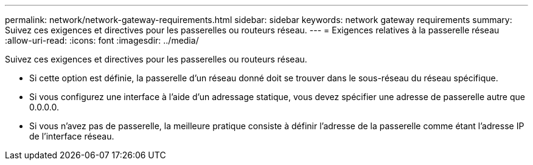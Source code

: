 ---
permalink: network/network-gateway-requirements.html 
sidebar: sidebar 
keywords: network gateway requirements 
summary: Suivez ces exigences et directives pour les passerelles ou routeurs réseau. 
---
= Exigences relatives à la passerelle réseau
:allow-uri-read: 
:icons: font
:imagesdir: ../media/


[role="lead"]
Suivez ces exigences et directives pour les passerelles ou routeurs réseau.

* Si cette option est définie, la passerelle d'un réseau donné doit se trouver dans le sous-réseau du réseau spécifique.
* Si vous configurez une interface à l’aide d’un adressage statique, vous devez spécifier une adresse de passerelle autre que 0.0.0.0.
* Si vous n’avez pas de passerelle, la meilleure pratique consiste à définir l’adresse de la passerelle comme étant l’adresse IP de l’interface réseau.

